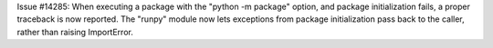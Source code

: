 Issue #14285: When executing a package with the "python -m package" option,
and package initialization fails, a proper traceback is now reported.  The
"runpy" module now lets exceptions from package initialization pass back to
the caller, rather than raising ImportError.